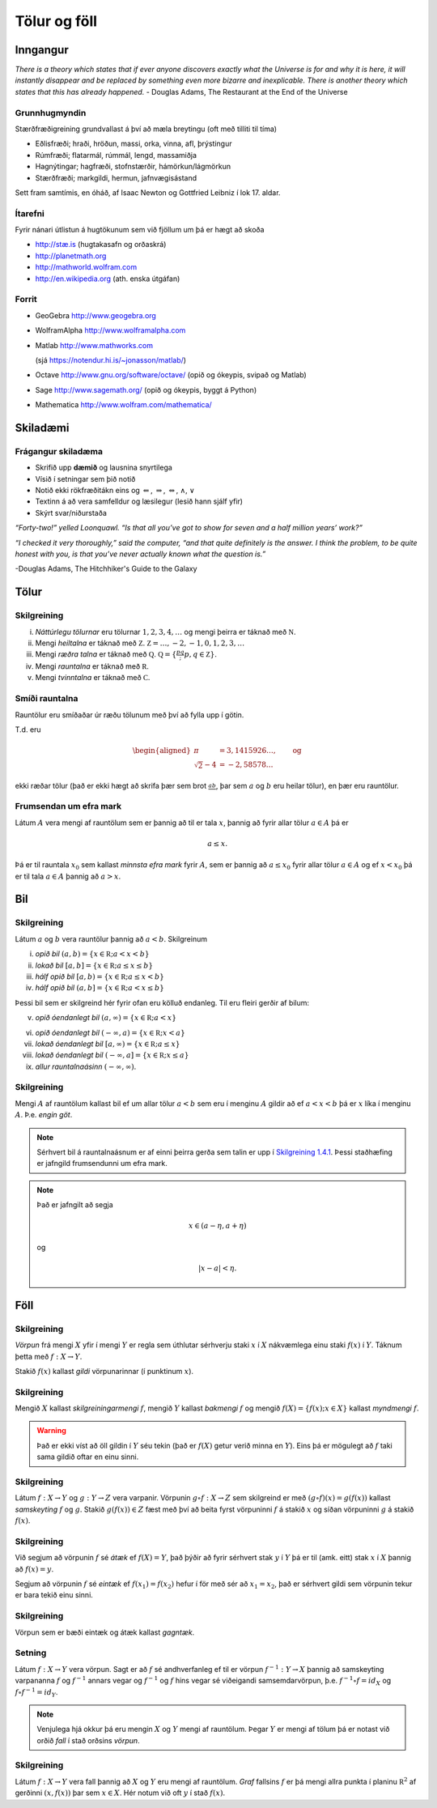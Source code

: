 Tölur og föll
=============

Inngangur
---------


*There is a theory which states that if ever anyone discovers exactly what the Universe is for and why it is here, it will instantly disappear and be replaced by something even more bizarre and inexplicable.
There is another theory which states that this has already happened.* 
- Douglas Adams, The Restaurant at the End of the Universe 

Grunnhugmyndin
~~~~~~~~~~~~~~

Stærðfræðigreining grundvallast á því að mæla breytingu (oft með tilliti
til tíma)

-  Eðlisfræði; hraði, hröðun, massi, orka, vinna, afl, þrýstingur

-  Rúmfræði; flatarmál, rúmmál, lengd, massamiðja

-  Hagnýtingar; hagfræði, stofnstærðir, hámörkun/lágmörkun

-  Stærðfræði; markgildi, hermun, jafnvægisástand

Sett fram samtímis, en óháð, af Isaac Newton og Gottfried Leibniz
í lok 17. aldar.

.. image:: ./myndir/kafli01/01_NewtonLeibniz.jpg

Ítarefni 
~~~~~~~~

Fyrir nánari útlistun á hugtökunum sem við fjöllum um þá er hægt að skoða

-  `http://stæ.is <http://stae.is>`__ (hugtakasafn og orðaskrá)

-  http://planetmath.org

-  http://mathworld.wolfram.com

-  http://en.wikipedia.org (ath. enska útgáfan)

Forrit
~~~~~~

-  GeoGebra http://www.geogebra.org

-  WolframAlpha http://www.wolframalpha.com

-  Matlab http://www.mathworks.com  

   (sjá https://notendur.hi.is/~jonasson/matlab/)

-  Octave http://www.gnu.org/software/octave/ (opið og ókeypis, svipað og Matlab)

-  Sage http://www.sagemath.org/  (opið og ókeypis, byggt á Python)

-  Mathematica http://www.wolfram.com/mathematica/



Skiladæmi
---------

Frágangur skiladæma
~~~~~~~~~~~~~~~~~~~

-  Skrifið upp **dæmið** og lausnina snyrtilega

-  Vísið í setningar sem þið notið

-  Notið ekki rökfræðitákn eins og :math:`\Leftarrow`,
   :math:`\Rightarrow`, :math:`\Leftrightarrow`, :math:`\wedge`,
   :math:`\vee`

-  Textinn á að vera samfelldur og læsilegur (lesið hann sjálf yfir)

-  Skýrt svar/niðurstaða

*“Forty-two!” yelled Loonquawl. “Is that all you’ve got to show for
seven and a half million years’ work?”*

*“I checked it very thoroughly,” said the computer, “and that quite
definitely is the answer. I think the problem, to be quite honest with
you, is that you’ve never actually known what the question is.”*

-Douglas Adams, The Hitchhiker's Guide to the Galaxy 

Tölur
-----

Skilgreining
~~~~~~~~~~~~

(i)   *Náttúrlegu tölurnar* eru tölurnar :math:`1, 2, 3, 4, \ldots` og
      mengi þeirra er táknað með :math:`{{\mathbb  N}}`.

(ii)  Mengi *heiltalna* er táknað með :math:`{{\mathbb Z}}`.
      :math:`{{\mathbb Z}}= \ldots,-2,-1,0,1,2,3,\ldots`

(iii) Mengi *ræðra talna* er táknað með :math:`{{\mathbb Q}}`.
      :math:`{{\mathbb Q}}= \{ \frac pq ; p,q \in {{\mathbb Z}}\}`.

(iv)  Mengi *rauntalna* er táknað með :math:`{{\mathbb  R}}`.

(v)   Mengi *tvinntalna* er táknað með :math:`{{\mathbb  C}}`.

.. todo::
    Margir vilja telja :math:`0` með sem náttúrlega tölu. Það
    er eðlilegt ef maður lítur á náttúrlegu tölurnar þannig að þær tákni
    fjölda. Ef maður lítur hins vegar þannig á að þær séu notaðar til að
    númera hluti þá er 0 ekki með.

Smíði rauntalna 
~~~~~~~~~~~~~~~

Rauntölur eru smíðaðar úr ræðu tölunum með því að
fylla upp í götin.

T.d. eru

.. math::

   \begin{aligned}
   \pi &= 3,1415926\ldots, \qquad \text{og}\\
   \sqrt 2 -4  &= -2,58578\ldots\end{aligned}

ekki ræðar tölur (það er ekki hægt að skrifa þær sem brot
:math:`\frac ab`, þar sem :math:`a` og :math:`b` eru heilar tölur), en
þær eru rauntölur.

Frumsendan um efra mark
~~~~~~~~~~~~~~~~~~~~~~~

Látum :math:`A` vera mengi af rauntölum sem
er þannig að til er tala :math:`x`, þannig að fyrir allar tölur
:math:`a \in A` þá er

.. math:: a\leq x.

Þá er til rauntala :math:`x_0` sem kallast *minnsta efra mark* fyrir
:math:`A`, sem er þannig að :math:`a\leq x_0` fyrir allar tölur
:math:`a\in
A` og ef :math:`x<x_0` þá er til tala :math:`a\in A` þannig að
:math:`a>x`.

Bil
---

.. _`Skilgreining 1.4.1`:

Skilgreining
~~~~~~~~~~~~

Látum :math:`a` og :math:`b` vera rauntölur þannig að
:math:`a<b`. Skilgreinum

(i) *opið bil* :math:`(a,b)=\{x\in {{\mathbb  R}}; a<x<b\}`

(ii) *lokað bil* :math:`[a,b]=\{x\in {{\mathbb  R}}; a\leq x\leq b\}`

(iii) *hálf opið bil* :math:`[a,b)=\{x\in {{\mathbb  R}}; a\leq x<b\}`

(iv) *hálf opið bil* :math:`(a,b]=\{x\in {{\mathbb  R}}; a< x\leq b\}`

Þessi bil sem er skilgreind hér fyrir ofan eru kölluð endanleg. Til eru
fleiri gerðir af bilum:

(v) *opið óendanlegt bil* :math:`(a,\infty)=\{x\in {{\mathbb  R}}; a<x\}`

(vi) *opið óendanlegt bil* :math:`(-\infty, a)=\{x\in {{\mathbb  R}}; x<a\}`

(vii) *lokað óendanlegt bil* :math:`[a,\infty)=\{x\in {{\mathbb  R}}; a\leq x\}`

(viii) *lokað óendanlegt bil* :math:`(-\infty, a]=\{x\in {{\mathbb  R}}; x\leq a\}`

(ix) *allur rauntalnaásinn* :math:`(-\infty, \infty)`.

Skilgreining
~~~~~~~~~~~~

Mengi :math:`A` af rauntölum kallast bil ef um allar
tölur :math:`a<b` sem eru í menginu :math:`A` gildir að ef :math:`a<x<b`
þá er :math:`x` líka í menginu :math:`A`. Þ.e. \ *engin göt*.

.. note::
    Sérhvert bil á rauntalnaásnum er af einni þeirra gerða sem talin er
    upp í `Skilgreining 1.4.1`_. Þessi staðhæfing er jafngild frumsendunni um
    efra mark.

.. note::
    Það er jafngilt að segja
    
    .. math:: x \in (a-\eta,a+\eta)

    og

    .. math:: |x-a| < \eta.

Föll
----

Skilgreining 
~~~~~~~~~~~~

*Vörpun* frá mengi :math:`X` yfir í mengi :math:`Y` er
regla sem úthlutar sérhverju staki :math:`x` í :math:`X` nákvæmlega einu
staki :math:`f(x)` í :math:`Y`. Táknum þetta með :math:`f:X \to Y`.

Stakið :math:`f(x)` kallast *gildi* vörpunarinnar (í punktinum
:math:`x`).


Skilgreining 
~~~~~~~~~~~~

Mengið :math:`X` kallast *skilgreiningarmengi*
:math:`f`, mengið :math:`Y` kallast *bakmengi* :math:`f` og mengið
:math:`f(X) = \{ f(x); x \in X \}` kallast *myndmengi* :math:`f`.

.. image:: ./myndir/kafli01/02_Mynd_vorpunar.png

.. warning:: 
    Það er ekki víst að öll gildin í :math:`Y` séu tekin
    (það er :math:`f(X)` getur verið minna en :math:`Y`). Eins þá er mögulegt
    að :math:`f` taki sama gildið oftar en einu sinni.


Skilgreining 
~~~~~~~~~~~~

Látum :math:`f:X \to Y` og :math:`g:Y \to Z` vera
varpanir. Vörpunin :math:`g\circ f:X \to Z` sem skilgreind er með
:math:`(g\circ f)(x)=g(f(x))` kallast *samskeyting* :math:`f` og
:math:`g`. Stakið :math:`g(f(x)) \in Z` fæst með því að beita fyrst
vörpuninni :math:`f` á stakið :math:`x` og síðan vörpuninni :math:`g` á
stakið :math:`f(x)`.

.. image:: ./myndir/kafli01/02_Samskeyting.png




Skilgreining
~~~~~~~~~~~~

Við segjum að vörpunin :math:`f` sé *átæk* ef
:math:`f(X)=Y`, það þýðir að fyrir sérhvert stak :math:`y` í :math:`Y`
þá er til (amk. eitt) stak :math:`x` í :math:`X` þannig að
:math:`f(x)=y`.

Segjum að vörpunin :math:`f` sé *eintæk* ef :math:`f(x_1) = f(x_2)`
hefur í för með sér að :math:`x_1=x_2`, það er sérhvert gildi sem vörpunin
tekur er bara tekið einu sinni.

Skilgreining
~~~~~~~~~~~~

Vörpun sem er bæði eintæk og átæk kallast *gagntæk*.

Setning
~~~~~~~

Látum :math:`f:X \to Y` vera vörpun. Sagt er að :math:`f`
sé andhverfanleg ef til er vörpun :math:`f^{-1}:Y \to X` þannig að
samskeyting varpananna :math:`f` og :math:`f^{-1}` annars vegar og
:math:`f^{-1}` og :math:`f` hins vegar sé viðeigandi samsemdarvörpun,
þ.e. \ :math:`f^{-1}\circ f=id_X` og :math:`f\circ f^{-1} = id_Y`.

.. image:: ./myndir/kafli01/02_Andhverfa.png

.. note:: 
    Venjulega hjá okkur þá eru mengin :math:`X` og :math:`Y`
    mengi af rauntölum. Þegar :math:`Y` er mengi af tölum þá er notast við
    orðið *fall* í stað orðsins *vörpun*.

Skilgreining
~~~~~~~~~~~~

Látum :math:`f:X \to Y` vera fall þannig að :math:`X`
og :math:`Y` eru mengi af rauntölum. *Graf* fallsins :math:`f` er þá
mengi allra punkta í planinu :math:`{{\mathbb  R}}^2` af gerðinni
:math:`(x,f(x))` þar sem :math:`x\in X`. Hér notum við oft :math:`y` í stað
:math:`f(x)`.

.. todo:: 
    mynd
